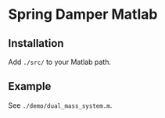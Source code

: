 * Spring Damper Matlab

** Installation
   
Add ~./src/~ to your Matlab path.


** Example

See ~./demo/dual_mass_system.m~.

